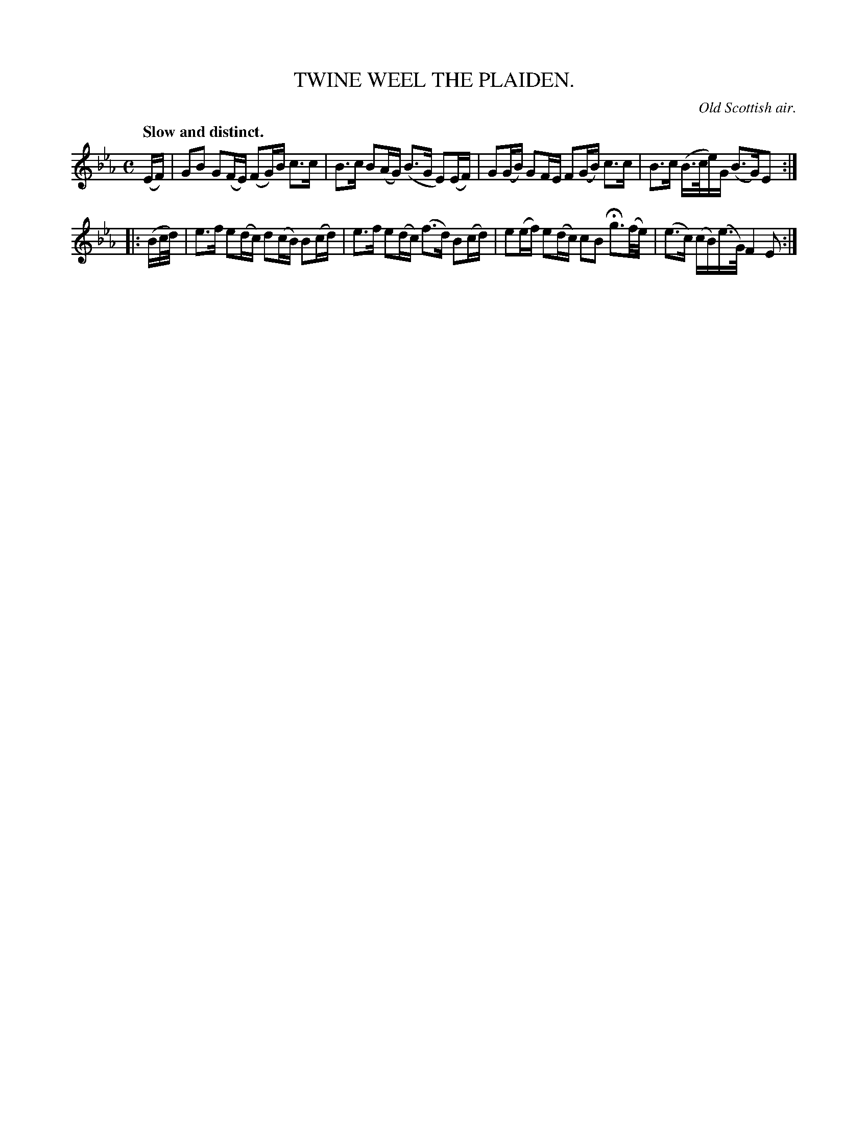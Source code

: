 X: 11114
T: TWINE WEEL THE PLAIDEN.
O: Old Scottish air.
Q: "Slow and distinct."
%R: air, strathspey
B: W. Hamilton "Universal Tune-Book" Vol. 1 Glasgow 1844 p.111 #4
S: http://imslp.org/wiki/Hamilton's_Universal_Tune-Book_(Various)
Z: 2016 John Chambers <jc:trillian.mit.edu>
M: C
L: 1/16
K: Eb
% - - - - - - - - - - - - - - - - - - - - - - - - -
(EF) |\
G2B2 G2(FE) (F2G)B c3c | B3c B2(AG) (B3G E2)(EF) |\
G2(GB) G2FE F2(GB) c3c | B3c (B>ce)G (B3G)E2 :|
|: (Bc/d/) |\
e3f e2(dc) d2(cB) B2(cd) | e3f e2(dc) (f3d) B2(cd) |\
e2(ef) e2(dc) c2B2 Hg3(f/e/) | (e3c) (cB)(e>G) F4 E2 :|
% - - - - - - - - - - - - - - - - - - - - - - - - -
